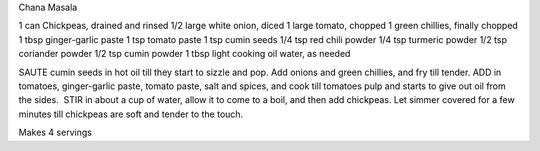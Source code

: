 Chana Masala

1 can Chickpeas, drained and rinsed
1/2 large white onion, diced
1 large tomato, chopped
1 green chillies, finally chopped
1 tbsp ginger-garlic paste
1 tsp tomato paste
1 tsp cumin seeds
1/4 tsp red chili powder
1/4 tsp turmeric powder
1/2 tsp coriander powder
1/2 tsp cumin powder
1 tbsp light cooking oil
water, as needed

SAUTE cumin seeds in hot oil till they start to sizzle and pop. Add onions and
green chillies, and fry till tender.  ADD in tomatoes, ginger-garlic paste,
tomato paste, salt and spices, and cook till tomatoes pulp and starts to give
out oil from the sides.  STIR in about a cup of water, allow it to come to a
boil, and then add chickpeas.  Let simmer covered for a few minutes till
chickpeas are soft and tender to the touch.

Makes 4 servings
